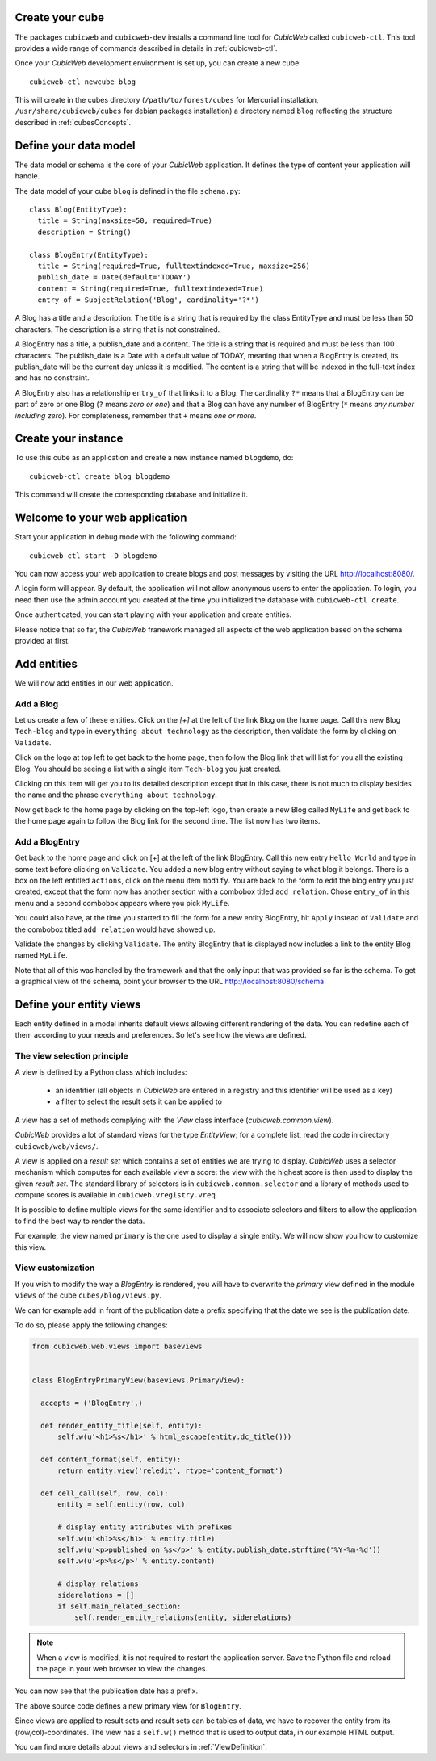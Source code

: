 .. -*- coding: utf-8 -*-

Create your cube
----------------

The packages ``cubicweb`` and ``cubicweb-dev`` installs a command line tool
for *CubicWeb* called ``cubicweb-ctl``. This tool provides a wide range of
commands described in details in :ref:`cubicweb-ctl`.

Once your *CubicWeb* development environment is set up, you can create a new
cube::

  cubicweb-ctl newcube blog

This will create in the cubes directory (``/path/to/forest/cubes`` for Mercurial
installation, ``/usr/share/cubicweb/cubes`` for debian packages installation)
a directory named ``blog`` reflecting the structure described in :ref:`cubesConcepts`.

.. _DefineDataModel:

Define your data model
----------------------

The data model or schema is the core of your *CubicWeb* application.
It defines the type of content your application will handle.

The data model of your cube ``blog`` is defined in the file ``schema.py``:

::

  class Blog(EntityType):
    title = String(maxsize=50, required=True)
    description = String()

  class BlogEntry(EntityType):
    title = String(required=True, fulltextindexed=True, maxsize=256)
    publish_date = Date(default='TODAY')
    content = String(required=True, fulltextindexed=True)
    entry_of = SubjectRelation('Blog', cardinality='?*')


A Blog has a title and a description. The title is a string that is
required by the class EntityType and must be less than 50 characters.
The description is a string that is not constrained.

A BlogEntry has a title, a publish_date and a content. The title is a
string that is required and must be less than 100 characters. The
publish_date is a Date with a default value of TODAY, meaning that
when a BlogEntry is created, its publish_date will be the current day
unless it is modified. The content is a string that will be indexed in
the full-text index and has no constraint.

A BlogEntry also has a relationship ``entry_of`` that links it to a
Blog. The cardinality ``?*`` means that a BlogEntry can be part of
zero or one Blog (``?`` means `zero or one`) and that a Blog can
have any number of BlogEntry (``*`` means `any number including
zero`). For completeness, remember that ``+`` means `one or more`.


Create your instance
--------------------

To use this cube as an application and create a new instance named ``blogdemo``, do::

  cubicweb-ctl create blog blogdemo


This command will create the corresponding database and initialize it.

Welcome to your web application
-------------------------------

Start your application in debug mode with the following command: ::

  cubicweb-ctl start -D blogdemo


You can now access your web application to create blogs and post messages
by visiting the URL http://localhost:8080/.

A login form will appear. By default, the application will not allow anonymous
users to enter the application. To login, you need then use the admin account
you created at the time you initialized the database with ``cubicweb-ctl
create``.

.. image:: ../../images/login-form.png


Once authenticated, you can start playing with your application
and create entities.

.. image:: ../../images/blog-demo-first-page.png

Please notice that so far, the *CubicWeb* franework managed all aspects of
the web application based on the schema provided at first.


Add entities
------------

We will now add entities in our web application.

Add a Blog
~~~~~~~~~~

Let us create a few of these entities. Click on the `[+]` at the left of the
link Blog on the home page. Call this new Blog ``Tech-blog`` and type in
``everything about technology`` as the description, then validate the form by
clicking on ``Validate``.

.. image:: ../../images/cbw-create-blog.en.png
   :alt: from to create blog

Click on the logo at top left to get back to the home page, then
follow the Blog link that will list for you all the existing Blog.
You should be seeing a list with a single item ``Tech-blog`` you
just created.

.. image:: ../../images/cbw-list-one-blog.en.png
   :alt: displaying a list of a single blog

Clicking on this item will get you to its detailed description except
that in this case, there is not much to display besides the name and
the phrase ``everything about technology``.

Now get back to the home page by clicking on the top-left logo, then
create a new Blog called ``MyLife`` and get back to the home page
again to follow the Blog link for the second time. The list now
has two items.

.. image:: ../../images/cbw-list-two-blog.en.png
   :alt: displaying a list of two blogs

Add a BlogEntry
~~~~~~~~~~~~~~~

Get back to the home page and click on [+] at the left of the link
BlogEntry. Call this new entry ``Hello World`` and type in some text
before clicking on ``Validate``. You added a new blog entry without
saying to what blog it belongs. There is a box on the left entitled
``actions``, click on the menu item ``modify``. You are back to the form
to edit the blog entry you just created, except that the form now has
another section with a combobox titled ``add relation``. Chose
``entry_of`` in this menu and a second combobox appears where you pick
``MyLife``.

You could also have, at the time you started to fill the form for a
new entity BlogEntry, hit ``Apply`` instead of ``Validate`` and the
combobox titled ``add relation`` would have showed up.


.. image:: ../../images/cbw-add-relation-entryof.en.png
   :alt: editing a blog entry to add a relation to a blog

Validate the changes by clicking ``Validate``. The entity BlogEntry
that is displayed now includes a link to the entity Blog named
``MyLife``.

.. image:: ../../images/cbw-detail-one-blogentry.en.png
   :alt: displaying the detailed view of a blogentry

Note that all of this was handled by the framework and that the only input
that was provided so far is the schema. To get a graphical view of the schema,
point your browser to the URL http://localhost:8080/schema

.. image:: ../../images/cbw-schema.en.png
   :alt: graphical view of the schema (aka data-model)


.. _DefineViews:

Define your entity views
------------------------

Each entity defined in a model inherits default views allowing
different rendering of the data. You can redefine each of them
according to your needs and preferences. So let's see how the
views are defined.


The view selection principle
~~~~~~~~~~~~~~~~~~~~~~~~~~~~

A view is defined by a Python class which includes:

  - an identifier (all objects in *CubicWeb* are entered in a registry
    and this identifier will be used as a key)

  - a filter to select the result sets it can be applied to

A view has a set of methods complying
with the `View` class interface (`cubicweb.common.view`).

*CubicWeb* provides a lot of standard views for the type `EntityView`;
for a complete list, read the code in directory ``cubicweb/web/views/``.

A view is applied on a `result set` which contains a set of
entities we are trying to display. *CubicWeb* uses a selector
mechanism which computes for each available view a score:
the view with the highest score is then used to display the given `result set`.
The standard library of selectors is in
``cubicweb.common.selector`` and a library of methods used to
compute scores is available in ``cubicweb.vregistry.vreq``.

It is possible to define multiple views for the same identifier
and to associate selectors and filters to allow the application
to find the best way to render the data.

For example, the view named ``primary`` is the one used to display
a single entity. We will now show you how to customize this view.


View customization
~~~~~~~~~~~~~~~~~~

If you wish to modify the way a `BlogEntry` is rendered, you will have to
overwrite the `primary` view defined in the module ``views`` of the cube
``cubes/blog/views.py``.

We can for example add in front of the publication date a prefix specifying
that the date we see is the publication date.

To do so, please apply the following changes:

.. code-block:: python

  from cubicweb.web.views import baseviews


  class BlogEntryPrimaryView(baseviews.PrimaryView):

    accepts = ('BlogEntry',)

    def render_entity_title(self, entity):
        self.w(u'<h1>%s</h1>' % html_escape(entity.dc_title()))

    def content_format(self, entity):
        return entity.view('reledit', rtype='content_format')

    def cell_call(self, row, col):
        entity = self.entity(row, col)

        # display entity attributes with prefixes
        self.w(u'<h1>%s</h1>' % entity.title)
        self.w(u'<p>published on %s</p>' % entity.publish_date.strftime('%Y-%m-%d'))
        self.w(u'<p>%s</p>' % entity.content)

        # display relations
        siderelations = []
        if self.main_related_section:
            self.render_entity_relations(entity, siderelations)

.. note::
  When a view is modified, it is not required to restart the application
  server. Save the Python file and reload the page in your web browser
  to view the changes.

You can now see that the publication date has a prefix.

.. image:: ../../images/cbw-update-primary-view.en.png
   :alt: modified primary view


The above source code defines a new primary view for ``BlogEntry``.

Since views are applied to result sets and result sets can be tables of
data, we have to recover the entity from its (row,col)-coordinates.
The view has a ``self.w()`` method that is used to output data, in our
example HTML output.

You can find more details about views and selectors in :ref:`ViewDefinition`.


